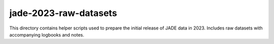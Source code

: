 ========================
 jade-2023-raw-datasets
========================

This directory contains helper scripts used to prepare the initial release of
JADE data in 2023. Includes raw datasets with accompanying logbooks and notes.
